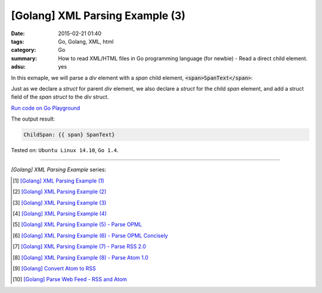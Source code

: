 [Golang] XML Parsing Example (3)
################################

:date: 2015-02-21 01:40
:tags: Go, Golang, XML, html
:category: Go
:summary: How to read XML/HTML files in Go programming language (for newbie)
          - Read a direct child element.
:adsu: yes


In this exmaple, we will parse a *div* element with a *span* child element,
:code:`<span>SpanText</span>`:

.. show_github_file:: siongui userpages content/code/go-xml/example-3.xml

Just as we declare a *struct* for parent *div* element, we also declare a
*struct* for the child *span* element, and add a struct field of the *span
struct* to the *div* struct.

`Run code on Go Playground <https://play.golang.org/p/4DoYAG_A6F>`_

.. show_github_file:: siongui userpages content/code/go-xml/parse-3.go
.. adsu:: 2

The output result:

.. code-block:: txt

  ChildSpan: {{ span} SpanText}


Tested on: ``Ubuntu Linux 14.10``, ``Go 1.4``.

----

*[Golang] XML Parsing Example* series:

.. [1] `[Golang] XML Parsing Example (1) <{filename}../17/go-parse-xml-example-1%en.rst>`_

.. [2] `[Golang] XML Parsing Example (2) <{filename}../19/go-parse-xml-example-2%en.rst>`_

.. [3] `[Golang] XML Parsing Example (3) <{filename}go-parse-xml-example-3%en.rst>`_

.. [4] `[Golang] XML Parsing Example (4) <{filename}../24/go-parse-xml-example-4%en.rst>`_

.. [5] `[Golang] XML Parsing Example (5) - Parse OPML <{filename}../25/go-parse-opml%en.rst>`_

.. [6] `[Golang] XML Parsing Example (6) - Parse OPML Concisely <{filename}../26/go-parse-opml-concisely%en.rst>`_

.. [7] `[Golang] XML Parsing Example (7) - Parse RSS 2.0 <{filename}../27/go-parse-rss2%en.rst>`_

.. [8] `[Golang] XML Parsing Example (8) - Parse Atom 1.0 <{filename}../28/go-parse-atom%en.rst>`_

.. [9] `[Golang] Convert Atom to RSS <{filename}../../03/02/go-convert-atom-to-rss-feed%en.rst>`_

.. [10] `[Golang] Parse Web Feed - RSS and Atom <{filename}../../03/03/go-parse-web-feed-rss-atom%en.rst>`_

